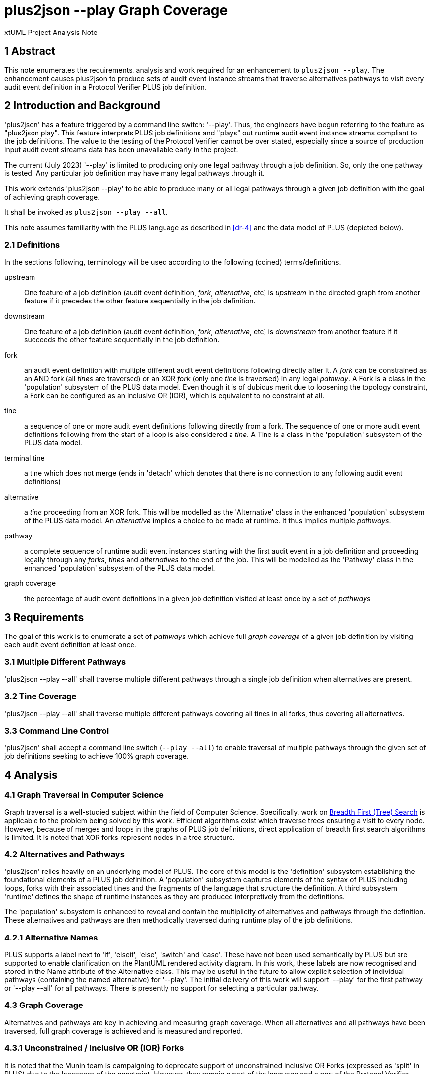 = plus2json --play Graph Coverage

xtUML Project Analysis Note

== 1 Abstract

This note enumerates the requirements, analysis and work required for an
enhancement to `plus2json --play`.  The enhancement causes plus2json to
produce sets of audit event instance streams that traverse alternatives
pathways to visit every audit event definition in a Protocol Verifier PLUS
job definition.

== 2 Introduction and Background

'plus2json' has a feature triggered by a command line switch: '--play'.
Thus, the engineers have begun referring to the feature as "plus2json
play".  This feature interprets PLUS job definitions and "plays" out
runtime audit event instance streams compliant to the job definitions.
The value to the testing of the Protocol Verifier cannot be over stated,
especially since a source of production input audit event streams data has
been unavailable early in the project.

The current (July 2023) '--play' is limited to producing only one legal
pathway through a job definition.  So, only the one pathway is tested.
Any particular job definition may have many legal pathways through it.

This work extends 'plus2json --play' to be able to produce many or all
legal pathways through a given job definition with the goal of achieving
graph coverage.

It shall be invoked as `plus2json --play --all`.

This note assumes familiarity with the PLUS language as described in
<<dr-4>> and the data model of PLUS (depicted below).

=== 2.1 Definitions

In the sections following, terminology will be used according to the
following (coined) terms/definitions.

upstream:: One feature of a job definition (audit event definition,
_fork_, _alternative_, etc) is _upstream_ in the directed graph from
another feature if it precedes the other feature sequentially in the job
definition.

downstream:: One feature of a job definition (audit event definition,
_fork_, _alternative_, etc) is _downstream_ from another feature if it
succeeds the other feature sequentially in the job definition.

fork:: an audit event definition with multiple different audit event
definitions following directly after it.  A _fork_ can be constrained as
an AND fork (all _tines_ are traversed) or an XOR _fork_ (only one _tine_
is traversed) in any legal _pathway_.  A Fork is a class in the
'population' subsystem of the PLUS data model.  Even though it is of
dubious merit due to loosening the topology constraint, a Fork can be
configured as an inclusive OR (IOR), which is equivalent to no constraint
at all.

tine:: a sequence of one or more audit event definitions following
directly from a fork.  The sequence of one or more audit event definitions
following from the start of a loop is also considered a _tine_.  A Tine
is a class in the 'population' subsystem of the PLUS data model.

terminal tine:: a tine which does not merge (ends in 'detach' which
denotes that there is no connection to any following audit event
definitions)

alternative:: a _tine_ proceeding from an XOR fork.  This will be modelled
as the 'Alternative' class in the enhanced 'population' subsystem of the
PLUS data model.  An _alternative_ implies a choice to be made at runtime.
It thus implies multiple _pathways_.

pathway:: a complete sequence of runtime audit event instances starting
with the first audit event in a job definition and proceeding legally
through any _forks_, _tines_ and _alternatives_ to the end of the job.
This will be modelled as the 'Pathway' class in the enhanced 'population'
subsystem of the PLUS data model.

graph coverage:: the percentage of audit event definitions in a given job
definition visited at least once by a set of _pathways_

== 3 Requirements

The goal of this work is to enumerate a set of _pathways_ which achieve
full _graph coverage_ of a given job definition by visiting each audit
event definition at least once.

=== 3.1 Multiple Different Pathways

'plus2json --play --all' shall traverse multiple different pathways through a
single job definition when alternatives are present.

=== 3.2 Tine Coverage

'plus2json --play --all' shall traverse multiple different pathways covering
all tines in all forks, thus covering all alternatives.

=== 3.3 Command Line Control

'plus2json' shall accept a command line switch (`--play --all`) to enable
traversal of multiple pathways through the given set of job definitions
seeking to achieve 100% graph coverage.

== 4 Analysis

=== 4.1 Graph Traversal in Computer Science

Graph traversal is a well-studied subject within the field of Computer
Science.  Specifically, work on <<dr-2, Breadth First (Tree) Search>> is
applicable to the problem being solved by this work.  Efficient algorithms
exist which traverse trees ensuring a visit to every node.  However,
because of merges and loops in the graphs of PLUS job definitions, direct
application of breadth first search algorithms is limited.  It is noted
that XOR forks represent nodes in a tree structure.

=== 4.2 Alternatives and Pathways

'plus2json' relies heavily on an underlying model of PLUS.  The core of
this model is the 'definition' subsystem establishing the foundational
elements of a PLUS job definition.  A 'population' subsystem captures
elements of the syntax of PLUS including loops, forks with their
associated tines and the fragments of the language that structure the
definition.  A third subsystem, 'runtime' defines the shape of runtime
instances as they are produced interpretively from the definitions.

The 'population' subsystem is enhanced to reveal and contain the
multiplicity of alternatives and pathways through the definition.  These
alternatives and pathways are then methodically traversed during runtime
play of the job definitions.

=== 4.2.1 Alternative Names

PLUS supports a label next to 'if', 'elseif', 'else', 'switch' and 'case'.
These have not been used semantically by PLUS but are supported to enable
clarification on the PlantUML rendered activity diagram.  In this work,
these labels are now recognised and stored in the Name attribute of the
Alternative class.  This may be useful in the future to allow explicit
selection of individual pathways (containing the named alternative) for
'--play'.  The initial delivery of this work will support '--play' for the
first pathway or '--play --all' for all pathways.  There is presently no
support for selecting a particular pathway.

=== 4.3 Graph Coverage

Alternatives and pathways are key in achieving and measuring graph
coverage.  When all alternatives and all pathways have been traversed,
full graph coverage is achieved and is measured and reported.

=== 4.3.1 Unconstrained / Inclusive OR (IOR) Forks 

It is noted that the Munin team is campaigning to deprecate support of
unconstrained inclusive OR Forks (expressed as 'split' in PLUS) due to the
looseness of the constraint.  However, they remain a part of the language
and a part of the Protocol Verifier functionality.  For '--play' and
'--play --all', an IOR Fork will be treated like an AND Fork.  This will
provide graph coverage.  It is noted that an extension to '--play --all'
would be to calculate the various combinations (2 ^ n-1) of one to all
traversals of the AND Fork Tines.  This extension is not being implemented
as part of this work.

=== 4.3.2 Instance Forks

An instance fork is "invisible" in the graph.  It is denoted by supplying
a branch count to the instance fork audit event definition and a merge
count to the audit event definition where the fork merges (if there is a
merge).  No changes are necessary in 'plus2json' to effect coverage of
these audit event definitions.

=== 4.3.3 Multiple Sequences

PLUS allows for multiple distinct sequences in a single job.  Separate
sequences are not ordered relative to one another.  This disjoint
separation does not affect this work.  'plus2json --play' interprets all
audit event definitions in the job initiating the run from all audit event
definitions detected to be start events.

== 5 Work Required

=== 5.1 Data Model

Update the 'population' subsystem data model of PLUS to include two new
classes:  'Alternative' and 'Pathway'.

Each instance of Pathway represents a unique legal traversal through the
job definition.  Pathways are related to a containing job definition.
Every job definition has at least one pathway, even if there are no
alternatives.  Jobs with alternatives have more than one pathway.

An 'Alternative' is associated with a tine on an XOR fork.  Alternatives
can be related to each other reflexively as upstream and downstream from
one another.  An alternative can be downstream from only one other
(immediate) alternative.  An alternative can be upstream from multiple
other (immediate) alternatives.

Instances of Fork can now be nested (contained) within an instance of a
Tine (across R64).  This relationship is used to maintain scoping of
alternative tines.

.Enhanced 'population' Subsystem Data Model
:image:MUN2-119_pop.jpg[enhanced population data model]

.Enhanced 'runtime' Subsystem Data Model
:image:MUN2-119_run.jpg[enhanced runtime data model]

.Unaltered 'definition' Subsystem Data Model (for completeness)
:image:MUN2-119_def.jpg[unaltered definition data model]

=== 5.2 Updated Population

Update the population processing (as driven by the walking of the PLUS
abstract syntax tree).  Populate instances of 'Pathway' and 'Alternative'.

==== 5.2.1 Create Alternatives

When a tine is created, if it is a tine on a fork with an XOR constraint,
create an instance of Alternative and link it to the tine across R63.

==== 5.2.2 Link Upstream/Downstream Alternatives

With a new tine and alternative in hand, navigate up the nesting fork
hierarchy (R64) to the first upstream alternative if one exists.  Link the
downstream alternative to the upstream alternative across R62.

==== 5.2.3 Create/Link Alternative Pathways

Select all end-of-stream instances of Alternative (those having no
downstream alternative across R62).  These instances represent the "leaf
nodes" of the alternative tree.  Create an instance of Pathway.  Link this
pathway to the end-of-stream alternative and to all upstream alternatives
(navigating R62 to each upstream alternative).  This pathway and linked
set of alternatives will guide the interpretation of the job definition
for this pathway.

If there are no alternatives in a particular job definition, create an
ordinal instance of Pathway to serve as the one-and-only pathway through
a simple sequence job definition.  All job definitions have at least one
pathway even if there are no alternatives (XOR forking) in the topology.

=== 5.3 Extended Job Definition Interpretation

=== 5.3.1 Playing Pathways

Enable '--play --all' to select all instances of Pathway related to the Job
Definition.  At job creation (instance of Job), link the job to the
selected pathway.  As the interpretation encounters XOR forks, select
through the linked tines and alternatives to the pathway.  Choose to play
down the tine which is linked through the alternative to a pathway
matching the one currently being played.

=== 5.3.2 Coverage Reporting

Add reporting to the end of '--play --all' sessions.  Report the number of
pathways played and the graph coverage as a percentage of Audit Event
Definitions visited.

Graph coverage can be calculated by selecting all Audit Event Definition
instances and attempting to traverse to Audit Event.  Any Audit Event
Definition participating in R103 (with Audit Event) has been covered.

=== 5.4 Command Line Control

Provide a command line switch, '--play --all' to enable playing all pathways
through the given job definitions (as opposed to playing only a single
pathway).

== 6 Acceptance Test

* `regression.sh` must run correctly.
* Graph coverage must equal or approach 100%.  Anything less than 100%
  must be explainable.

== 7 Document References

. [[dr-1]] https://onefact.atlassian.net/browse/MUN2-119[MUN2-119:  plus2json coverage]
. [[dr-2]] https://en.wikipedia.org/wiki/Breadth-first_search[Breadth First (Tree) Search]
. [[dr-3]] https://github.com/xtuml/plus2json[plus2json git repository on GitHub]
. [[dr-4]] link:../tutorial/AuditEventTopologyTutorial.pdf[Audit Event Topology Tutorial]

---

This work is licensed under the Creative Commons CC0 License

---

